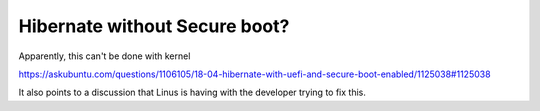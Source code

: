 Hibernate without Secure boot?
==============================

.. post:: May 27, 2019
   :tags: linux

Apparently, this can't be done with kernel

https://askubuntu.com/questions/1106105/18-04-hibernate-with-uefi-and-secure-boot-enabled/1125038#1125038

It also points to a discussion that Linus is having with the developer trying to fix this.

